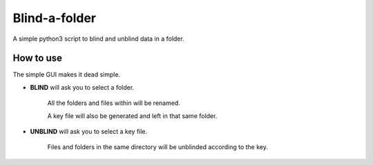 Blind-a-folder
========
A simple python3 script to blind and unblind data in a folder.

How to use
------------------

The simple GUI makes it dead simple.

.. image:: /resources/windowsnip.png

* **BLIND** will ask you to select a folder.

    All the folders and files within will be renamed.

    A key file will also be generated and left in that same folder. 


* **UNBLIND** will ask you to select a key file.

    Files and folders in the same directory will be unblinded according to the key.
